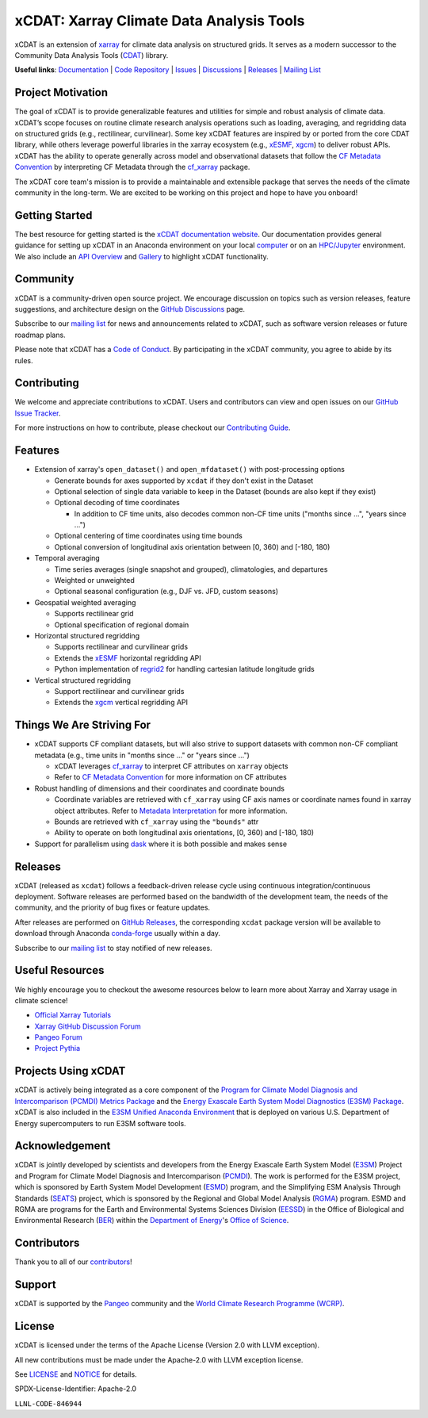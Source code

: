 xCDAT: Xarray Climate Data Analysis Tools
=========================================

xCDAT is an extension of `xarray`_ for climate data analysis on structured grids. It
serves as a modern successor to the Community Data Analysis Tools (`CDAT`_) library.

**Useful links**:
`Documentation <https://xcdat.readthedocs.io>`__ |
`Code Repository <https://github.com/xCDAT/xcdat>`__ |
`Issues <https://github.com/xCDAT/xcdat/issues>`__ |
`Discussions <https://github.com/xCDAT/xcdat/discussions>`__ |
`Releases <https://github.com/xCDAT/xcdat/releases>`__ |
`Mailing List <https://groups.google.com/g/xcdat>`__

Project Motivation
------------------

The goal of xCDAT is to provide generalizable features and utilities for simple and
robust analysis of climate data. xCDAT’s scope focuses on routine climate research
analysis operations such as loading, averaging, and regridding data on structured grids
(e.g., rectilinear, curvilinear). Some key xCDAT features are inspired by or ported from
the core CDAT library, while others leverage powerful libraries in the xarray ecosystem
(e.g., `xESMF`_, `xgcm`_) to deliver robust APIs. xCDAT has the ability to operate
generally across model and observational datasets that follow the `CF Metadata Convention`_
by interpreting CF Metadata through the `cf_xarray`_ package.

The xCDAT core team's mission is to provide a maintainable and extensible package
that serves the needs of the climate community in the long-term. We are excited
to be working on this project and hope to have you onboard!

.. _xarray: https://github.com/pydata/xarray
.. _CDAT: https://github.com/CDAT/cdat

Getting Started
---------------

The best resource for getting started is the `xCDAT documentation website`_.
Our documentation provides general guidance for setting up xCDAT in an Anaconda
environment on your local `computer`_ or on an `HPC/Jupyter`_ environment. We also
include an `API Overview`_ and `Gallery`_ to highlight xCDAT functionality.

.. _xCDAT documentation website: https://xcdat.readthedocs.io/en/stable/
.. _computer: https://xcdat.readthedocs.io/en/stable/getting-started.html
.. _HPC/Jupyter: https://xcdat.readthedocs.io/en/stable/getting-started-hpc-jupyter.html
.. _API Overview: https://xcdat.readthedocs.io/en/stable/api.html
.. _Gallery: https://xcdat.readthedocs.io/en/stable/gallery.html

Community
---------

xCDAT is a community-driven open source project. We encourage discussion on topics such
as version releases, feature suggestions, and architecture design on the
`GitHub Discussions`_ page.

Subscribe to our `mailing list`_ for news and announcements related to xCDAT,
such as software version releases or future roadmap plans.

Please note that xCDAT has a `Code of Conduct`_. By participating in the xCDAT
community, you agree to abide by its rules.

.. _GitHub Discussions: https://github.com/xCDAT/xcdat/discussions
.. _Code of Conduct: code-of-conduct.rst
.. _mailing list: https://groups.google.com/g/xcdat

Contributing
------------

We welcome and appreciate contributions to xCDAT. Users and contributors can view and
open issues on our `GitHub Issue Tracker`_.

For more instructions on how to contribute, please checkout our `Contributing Guide`_.

.. _GitHub Issue Tracker: https://github.com/xCDAT/xcdat/issues
.. _Contributing Guide: https://xcdat.readthedocs.io/en/stable/contributing.html

Features
--------

* Extension of xarray's ``open_dataset()`` and ``open_mfdataset()`` with post-processing options

  * Generate bounds for axes supported by ``xcdat`` if they don't exist in the Dataset
  * Optional selection of single data variable to keep in the Dataset (bounds are also
    kept if they exist)
  * Optional decoding of time coordinates

    * In addition to CF time units, also decodes common non-CF time units
      ("months since ...", "years since ...")

  * Optional centering of time coordinates using time bounds
  * Optional conversion of longitudinal axis orientation between [0, 360) and [-180, 180)

* Temporal averaging

  * Time series averages (single snapshot and grouped), climatologies, and departures
  * Weighted or unweighted
  * Optional seasonal configuration (e.g., DJF vs. JFD, custom seasons)

* Geospatial weighted averaging

  * Supports rectilinear grid
  * Optional specification of regional domain

* Horizontal structured regridding

  * Supports rectilinear and curvilinear grids
  * Extends the `xESMF`_ horizontal regridding API
  * Python implementation of  `regrid2`_ for handling cartesian latitude longitude grids

* Vertical structured regridding

  * Support rectilinear and curvilinear grids
  * Extends the `xgcm`_ vertical regridding API

Things We Are Striving For
--------------------------

* xCDAT supports CF compliant datasets, but will also strive to support datasets with
  common non-CF compliant metadata (e.g., time units in "months since ..." or "years
  since ...")

  * xCDAT leverages `cf_xarray`_ to interpret CF attributes on ``xarray`` objects
  * Refer to `CF Metadata Convention`_ for more information on CF attributes

* Robust handling of dimensions and their coordinates and coordinate bounds

  * Coordinate variables are retrieved with ``cf_xarray`` using CF axis names or
    coordinate names found in xarray object attributes. Refer to `Metadata Interpretation`_
    for more information.
  * Bounds are retrieved with ``cf_xarray`` using the ``"bounds"`` attr
  * Ability to operate on both longitudinal axis orientations, [0, 360) and [-180, 180)

* Support for parallelism using `dask`_ where it is both possible and makes sense

.. _Metadata Interpretation: https://xcdat.readthedocs.io/en/stable/faqs.html#metadata-interpretation
.. _xESMF: https://xesmf.readthedocs.io/en/latest/
.. _regrid2: https://cdms.readthedocs.io/en/latest/regrid2.html
.. _xgcm: https://xgcm.readthedocs.io/en/latest/index.html
.. _dask: https://dask.org/
.. _cf_xarray: https://cf-xarray.readthedocs.io/en/latest/index.html
.. _CF Metadata Convention: http://cfconventions.org/

Releases
--------
xCDAT (released as ``xcdat``) follows a feedback-driven release cycle using continuous
integration/continuous deployment. Software releases are performed based on the bandwidth
of the development team, the needs of the community, and the priority of bug fixes or
feature updates.

After releases are performed on `GitHub Releases`_, the corresponding ``xcdat`` package
version will be available to download through Anaconda `conda-forge`_ usually within a day.

Subscribe to our `mailing list`_ to stay notified of new releases.

.. _conda-forge: https://anaconda.org/conda-forge/xcdat
.. _GitHub Releases: https://anaconda.org/conda-forge/xcdat

Useful Resources
-----------------

We highly encourage you to checkout the awesome resources below to learn more about
Xarray and Xarray usage in climate science!

- `Official Xarray Tutorials <https://tutorial.xarray.dev/intro.html>`_
- `Xarray GitHub Discussion Forum <https://github.com/pydata/xarray/discussions>`_
- `Pangeo Forum <https://foundations.projectpythia.org/core/xarray.html>`_
- `Project Pythia <https://foundations.projectpythia.org/core/xarray.html>`_

Projects Using xCDAT
--------------------

xCDAT is actively being integrated as a core component of the `Program for Climate Model
Diagnosis and Intercomparison (PCMDI) Metrics Package`_ and the `Energy Exascale Earth
System Model Diagnostics (E3SM) Package`_. xCDAT is also included in the `E3SM Unified
Anaconda Environment`_ that is deployed on various U.S. Department of Energy
supercomputers to run E3SM software tools.

.. _Program for Climate Model Diagnosis and Intercomparison (PCMDI) Metrics Package: https://pcmdi.github.io/pcmdi_metrics/
.. _Energy Exascale Earth System Model Diagnostics (E3SM) Package: https://e3sm-project.github.io/e3sm_diags/_build/html/main/index.html
.. _E3SM Unified Anaconda Environment: https://e3sm.org/resources/tools/other-tools/e3sm-unified-environment/

Acknowledgement
---------------

xCDAT is jointly developed by scientists and developers from the Energy Exascale
Earth System Model (`E3SM`_) Project and Program for Climate Model Diagnosis and
Intercomparison (`PCMDI`_). The work is performed for the E3SM project, which is
sponsored by Earth System Model Development (`ESMD`_) program, and the Simplifying ESM
Analysis Through Standards (`SEATS`_) project, which is sponsored by the Regional and
Global Model Analysis (`RGMA`_) program. ESMD and RGMA are programs for the Earth and
Environmental Systems Sciences Division (`EESSD`_) in the Office of Biological and
Environmental Research (`BER`_) within the `Department of Energy`_'s `Office of Science`_.

.. _E3SM: https://e3sm.org/
.. _PCMDI: https://pcmdi.llnl.gov/
.. _SEATS: https://www.seatstandards.org/
.. _ESMD: https://climatemodeling.science.energy.gov/program/earth-system-model-development
.. _RGMA: https://climatemodeling.science.energy.gov/program/regional-global-model-analysis
.. _EESSD: https://science.osti.gov/ber/Research/eessd
.. _BER: https://science.osti.gov/ber
.. _Department of Energy: https://www.energy.gov/
.. _Office of Science: https://science.osti.gov/

.. raw:: html

   <p align="center">
      <img style="display: inline-block; width:200px" src="../_static/e3sm-logo.jpg" alt="E3SM logo"/>
      <img style="display: inline-block; width:200px" src="../_static/pcmdi-logo.png" alt="PCMDI logo"/>
      <img style="display: inline-block; width:200px" src="../_static/seats-logo.png" alt="SEATS logo"/>
   </p>

Contributors
------------

Thank you to all of our `contributors`_!

.. _contributors: https://github.com/xCDAT/xcdat/graphs/contributors

Support
-------

xCDAT is supported by the `Pangeo`_ community and the `World Climate Research Programme (WCRP)`_.

.. _Pangeo: https://pangeo.io
.. _World Climate Research Programme (WCRP): https://www.wcrp-climate.org/

.. raw:: html

   <p align="center">
      <a href="https://pangeo.io">
         <img style="display: inline-block; width:200px" src="../_static/pangeo-logo-full.png" alt="Pangeo logo"/>
      </a>
      <a href="https://wcrp-cmip.org/tools/">
         <img style="display: inline-block; width:200px" src="../_static/wrcp-logo.png" alt="WRCP logo"/>
      </a>
   </p>

License
-------

xCDAT is licensed under the terms of the Apache License (Version 2.0 with LLVM exception).

All new contributions must be made under the Apache-2.0 with LLVM exception license.

See `LICENSE`_ and `NOTICE`_ for details.

.. _LICENSE: https://github.com/xCDAT/xcdat/blob/main/LICENSE
.. _NOTICE: https://github.com/xCDAT/xcdat/blob/main/NOTICE

SPDX-License-Identifier: Apache-2.0

``LLNL-CODE-846944``
